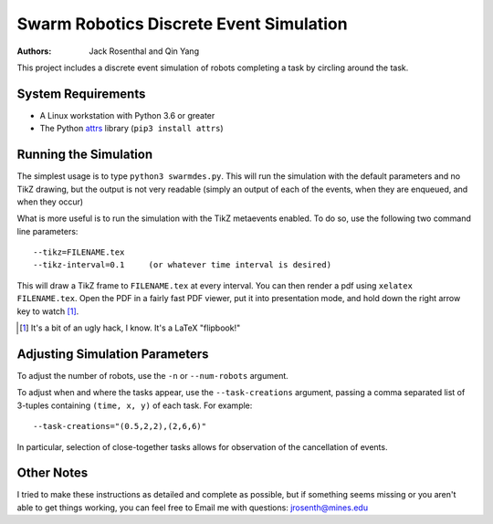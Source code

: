 Swarm Robotics Discrete Event Simulation
========================================

:Authors: Jack Rosenthal and Qin Yang

This project includes a discrete event simulation of robots completing a task
by circling around the task.

System Requirements
-------------------

* A Linux workstation with Python 3.6 or greater
* The Python attrs_ library (``pip3 install attrs``)

.. _attrs: http://www.attrs.org/en/stable/

Running the Simulation
----------------------

The simplest usage is to type ``python3 swarmdes.py``. This will run the
simulation with the default parameters and no TikZ drawing, but the output is
not very readable (simply an output of each of the events, when they are
enqueued, and when they occur)

What is more useful is to run the simulation with the TikZ metaevents enabled.
To do so, use the following two command line parameters::

    --tikz=FILENAME.tex
    --tikz-interval=0.1     (or whatever time interval is desired)

This will draw a TikZ frame to ``FILENAME.tex`` at every interval. You can then
render a pdf using ``xelatex FILENAME.tex``. Open the PDF in a fairly fast PDF
viewer, put it into presentation mode, and hold down the right arrow key to
watch [1]_.

.. [1] It's a bit of an ugly hack, I know. It's a LaTeX "flipbook!"

Adjusting Simulation Parameters
-------------------------------

To adjust the number of robots, use the ``-n`` or ``--num-robots`` argument.

To adjust when and where the tasks appear, use the ``--task-creations``
argument, passing a comma separated list of 3-tuples containing
``(time, x, y)`` of each task. For example::

    --task-creations="(0.5,2,2),(2,6,6)"

In particular, selection of close-together tasks allows for observation of the
cancellation of events.

Other Notes
-----------

I tried to make these instructions as detailed and complete as possible, but if
something seems missing or you aren't able to get things working, you can feel
free to Email me with questions: jrosenth@mines.edu

